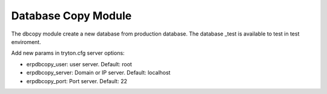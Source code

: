 Database Copy Module
####################

The dbcopy module create a new database from production database. The database
_test is available to test in test enviroment.

Add new params in tryton.cfg server options:

* erpdbcopy_user: user server. Default: root
* erpdbcopy_server: Domain or IP server. Default: localhost
* erpdbcopy_port: Port server. Default: 22

